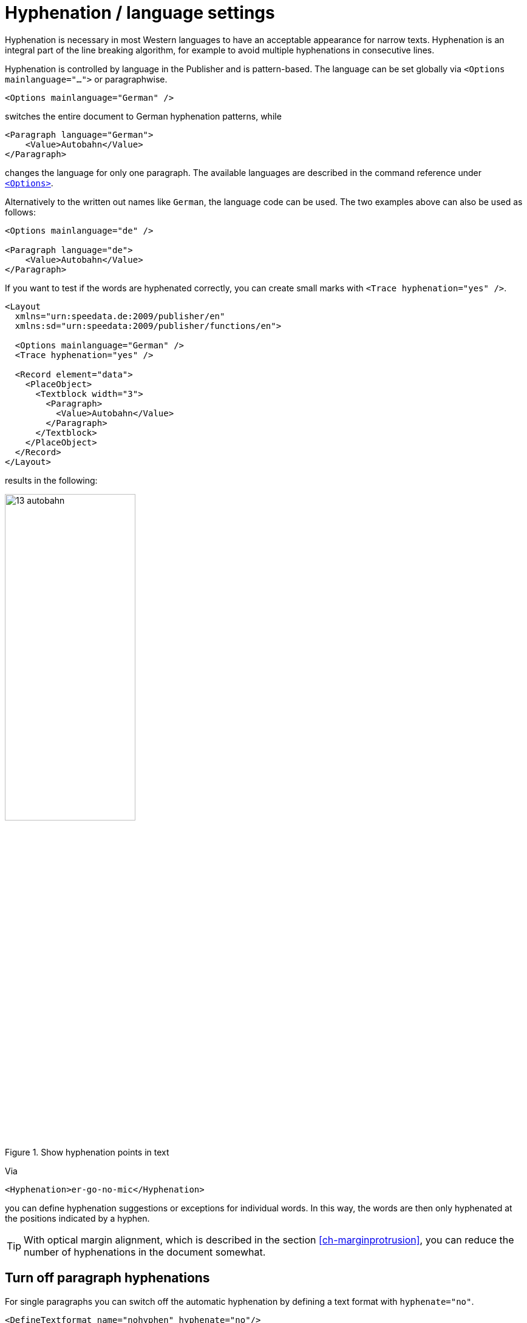 [[ch-hyphenation-language]]
= Hyphenation / language settings


Hyphenation is necessary in most Western languages to have an acceptable appearance for narrow texts. Hyphenation is an integral part of the line breaking algorithm, for example to avoid multiple hyphenations in consecutive lines.

Hyphenation is controlled by language in the Publisher and is pattern-based. The language can be set globally via `<Options mainlanguage="...">` or paragraphwise.

[source, xml]
-------------------------------------------------------------------------------
<Options mainlanguage="German" />
-------------------------------------------------------------------------------

switches the entire document to German hyphenation patterns, while

[source, xml]
-------------------------------------------------------------------------------
<Paragraph language="German">
    <Value>Autobahn</Value>
</Paragraph>
-------------------------------------------------------------------------------

changes the language for only one paragraph. The available languages are described in the command reference under <<cmd-options,`<Options>`>>.

Alternatively to the written out names like `German`, the language code can be used.
The two examples above can also be used as follows:

[source, xml]
-------------------------------------------------------------------------------
<Options mainlanguage="de" />

<Paragraph language="de">
    <Value>Autobahn</Value>
</Paragraph>
-------------------------------------------------------------------------------


If you want to test if the words are hyphenated correctly, you can create small marks with `<Trace hyphenation="yes" />`.

[source, xml]
-------------------------------------------------------------------------------
<Layout
  xmlns="urn:speedata.de:2009/publisher/en"
  xmlns:sd="urn:speedata:2009/publisher/functions/en">

  <Options mainlanguage="German" />
  <Trace hyphenation="yes" />

  <Record element="data">
    <PlaceObject>
      <Textblock width="3">
        <Paragraph>
          <Value>Autobahn</Value>
        </Paragraph>
      </Textblock>
    </PlaceObject>
  </Record>
</Layout>
-------------------------------------------------------------------------------

results in the following:

[[abb-trennstellenimtext]]
.Show hyphenation points in text
image::13-autobahn.png[width=50%]

Via

[source, xml]
-------------------------------------------------------------------------------
<Hyphenation>er-go-no-mic</Hyphenation>
-------------------------------------------------------------------------------

you can define hyphenation suggestions or exceptions for individual words. In this way, the words are then only hyphenated at the positions indicated by a hyphen.

TIP: With optical margin alignment, which is described in the section <<ch-marginprotrusion>>, you can reduce the number of hyphenations in the document somewhat.

[[ch-trennung-ausschalten]]
== Turn off paragraph hyphenations

For single paragraphs you can switch off the automatic hyphenation by defining a text format with `hyphenate="no"`.

[source, xml]
-------------------------------------------------------------------------------
<DefineTextformat name="nohyphen" hyphenate="no"/>
-------------------------------------------------------------------------------

No words are hyphenated in paragraphs marked in this way. The use of text formats is described <<ch-textformats,in a separate section>>.

The hyphenation character can also be changed using a text format:

[source, xml]
-------------------------------------------------------------------------------
<DefineTextformat name="dothyphen" hyphenchar="•"/>
-------------------------------------------------------------------------------

.Other character for word hyphenations
image::13-dothyphen.png[width=50%]

== Use different languages within a paragraph

You can set the language for a textblock, a paragraph and you can even set the language for a piece of text by surrounding the text by `<Span language="...">` and `</Span>`.

[source, xml]
-------------------------------------------------------------------------------
<Paragraph language="en">
  <Span language="de">
    <Value>Also schön, Guido Heffels,
           nachfolgend meine Textempfehlung
           für das Blindtextbuch.
    </Value>
  </Span>
  <Br />
  <Span>
    <Value>A wonderful serenity has taken
           possession of my entire soul, like these sweet
           mornings of spring which I enjoy with my whole
           heart.
    </Value>
  </Span>
</Paragraph>
-------------------------------------------------------------------------------

== Allow hyphenations only on certain characters

A property of `<Paragraph>` allows to limit the characters where a line break may be inserted. This is often important for technical data where, for example, type designations in the form `12-345/AB` occur and should not be hyphenated. In the following example, a line break may only be inserted after a slash:

[source, xml]
-------------------------------------------------------------------------------
<Paragraph allowbreak="/">
  <Value>https://download.speedata.de/publisher/development/</Value>
</Paragraph>
-------------------------------------------------------------------------------

The default setting for allowbreak is “ -”, i.e. a break at a space or hyphen.

TIP: This is an experimental feature in the Publisher. It is likely to be associated with a text format in a future version.



== Language settings for non-western languages

Some languages have special typesetting rules that do not affect hyphenation, but the appearance of the text.
So the characters can change their shape or position, depending on where they are in the word.
To use this feature, the following conditions must be met:

. `mode="harfbuzz"` must be activated at <<cmd-loadfontfile,`<LoadFontfile>`>>.
. The language should be set correctly. If the language is not available in the <<cmd-options,list of supported languages>>, `Other` or `--` (two dashes) must be used. If the language is not set correctly, layout errors might orccur.
. The selected font must contain the appropriate characters.


[source,xml]
----
<Layout xmlns="urn:speedata.de:2009/publisher/en"
    xmlns:sd="urn:speedata:2009/publisher/functions/en"
    version="4.1.7">

    <LoadFontfile name="NotoSansBengali-Regular"
                  filename="NotoSansBengali-Regular.ttf"
                  mode="harfbuzz" />
    <DefineFontfamily fontsize="10" leading="12" name="text">
        <Regular fontface="NotoSansBengali-Regular" />
    </DefineFontfamily>

    <Record element="data">
        <PlaceObject>
            <Textblock>
                <Paragraph language="Other">
                    <Value>আমি</Value>
                </Paragraph>
            </Textblock>
        </PlaceObject>
    </Record>
</Layout>
----

[[fig-hb-bengali-correct]]
.The language is recognized by the system when set to `Other`.
image::hb-bengali-correct.png[width=50%]

== Right-to-left running text

If text is output that runs from right to left (e.g. Arabic), the direction of the paragraph must be specified with must be specified (`direction="rtl"`).
Otherwise, the alignment may be wrong (the last line is left-aligned instead of right-aligned).

If the output text is not justified then `start` and `end` must be used for the alignment in text format and not 'leftaligned' and 'rightaligned'. `start` and `end` are based on the start position of the text and not on the orientation of the page (output area).


[source, xml]
-------------------------------------------------------------------------------
<Layout xmlns="urn:speedata.de:2009/publisher/en"
    xmlns:sd="urn:speedata:2009/publisher/functions/en"
    version="4.1.16">

  <LoadFontfile
    name="Amiri-Regular"
    filename="amiri-regular.ttf"
    mode="harfbuzz" />
  <DefineFontfamily fontsize="10" leading="12" name="text">
        <Regular fontface="Amiri-Regular" />
    </DefineFontfamily>

    <Record element="data">
        <PlaceObject>
            <Textblock width="5">
                <Paragraph direction="rtl">
                  <Value select="."/>
                </Paragraph>
            </Textblock>
        </PlaceObject>
    </Record>
</Layout>
-------------------------------------------------------------------------------

[source, xml]
-------------------------------------------------------------------------------
<data>المادة 1 يولد جميع الناس أحرارًا متساوين في الكرامة والحقوق.
وقد وهبوا عقلاً وضميرًا وعليهم أن يعامل بعضهم بعضًا بروح الإخاء.</data>
-------------------------------------------------------------------------------

[[fig-rtl-text]]
.The text runs from right to left.
image::rtl-text.png[width=100%]

== Mixed text (right-to-left and left-to-right)

If text is output that runs both from right to left (rtl) and from left to right (ltr), the paragraph must be divided into individual segments and the writing direction must be changed between the segments. This so-called “bidi algorithm” is built into the speedata Publisher
and is activated with `bidi="yes"`:



[source, xml]
-------------------------------------------------------------------------------
<PlaceObject>
    <Textblock width="5">
        <Paragraph bidi="yes">
            <Value select="."/>
        </Paragraph>
    </Textblock>
</PlaceObject>
-------------------------------------------------------------------------------

[source, xml]
-------------------------------------------------------------------------------
<data>العاشر ليونيكود (Unicode Conference)،
الذي سيعقد في 10-12 آذار 1997 مبدينة</data>
-------------------------------------------------------------------------------

[[fig-bidi-sample]]
.Here the text direction is calculated separately for each section. If `bidi="yes"` is specified, the first part is taken as the main direction of the paragraph, in this case the specification `direction="rtl"` is not necessary
image::bidi-sample.png[width=100%]


== Rules for mixed text

* Set the `direction` attribute if it is clear in which context the text should appear. If it is empty or not set, the content of the text decides which direction the paragraph should have. This works well in most cases, but not, for example, with mixed text that starts with a “wrong” direction.
* If in doubt, set the attribute `bidi` to `yes`. The only drawback is that the publishing run might be a bit slower. Other differences should not occur.
* The language setting (`language`) should either contain the correct language, be empty or set to the language `Other`. The problem is that some language settings can cause an unwanted write direction.
* For text alignment (`alignment` at <<cmd-definetextformat>>) you should use `start` and `end` instead of `left` or `right`. `start` and `end` are oriented to the direction for the paragraph.
* The <<ch-harfbuzz-mode,harfbuzz-fontloader>> must be activated.

